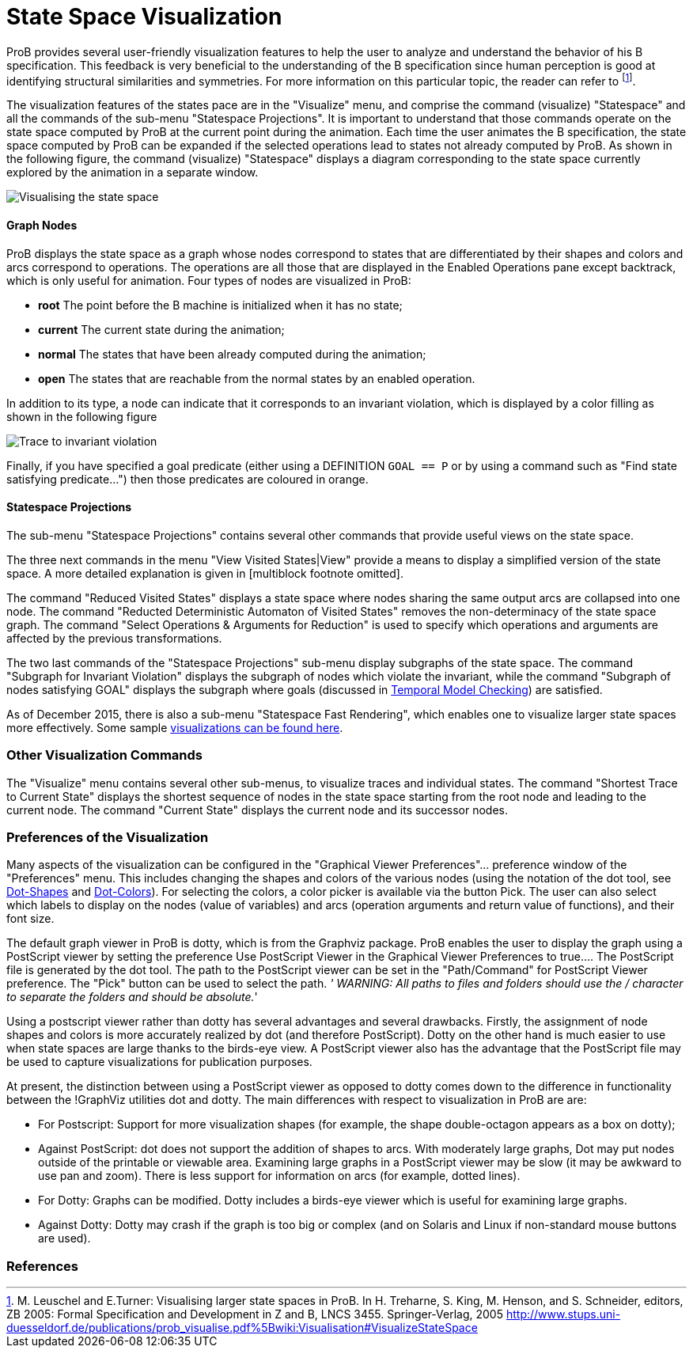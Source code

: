 :wikifix: 2
ifndef::imagesdir[:imagesdir: ../../asciidoc/images/]
[[state-space-visualization]]
= State Space Visualization

:category: User_Manual
ProB provides
several user-friendly visualization features to help the user to analyze
and understand the behavior of his B specification. This feedback is
very beneficial to the understanding of the B specification since human
perception is good at identifying structural similarities and
symmetries. For more information on this particular topic, the reader
can refer to footnote:[M. Leuschel and E.Turner: Visualising larger
state spaces in ProB. In H. Treharne, S. King, M. Henson, and S.
Schneider, editors, ZB 2005: Formal Specification and Development in Z
and B, LNCS 3455. Springer-Verlag, 2005
http://www.stups.uni-duesseldorf.de/publications/prob_visualise.pdf%5Bwiki:Visualisation#VisualizeStateSpace].

The visualization features of the states pace are in the "Visualize"
menu, and comprise the command (visualize) "Statespace" and all the
commands of the sub-menu "Statespace Projections". It is important to
understand that those commands operate on the state space computed by
ProB at the current point during the animation. Each time the user
animates the B specification, the state space computed by ProB can be
expanded if the selected operations lead to states not already computed
by ProB. As shown in the following figure, the command (visualize)
"Statespace" displays a diagram corresponding to the state space
currently explored by the animation in a separate window.

image::Visualising_the_state_space.png[]

[[graph-nodes]]
Graph Nodes
^^^^^^^^^^^

ProB displays the state space as a graph whose nodes correspond to
states that are differentiated by their shapes and colors and arcs
correspond to operations. The operations are all those that are
displayed in the Enabled Operations pane except backtrack, which is only
useful for animation. Four types of nodes are visualized in ProB:

* *root* The point before the B machine is initialized when it has no
state;
* *current* The current state during the animation;
* *normal* The states that have been already computed during the
animation;
* *open* The states that are reachable from the normal states by an
enabled operation.

In addition to its type, a node can indicate that it corresponds to an
invariant violation, which is displayed by a color filling as shown in
the following figure

image::Trace_to_invariant_violation.png[]

Finally, if you have specified a goal predicate (either using a
DEFINITION `GOAL == P` or by using a command such as "Find state
satisfying predicate...") then those predicates are coloured in orange.

[[statespace-projections]]
Statespace Projections
^^^^^^^^^^^^^^^^^^^^^^

The sub-menu "Statespace Projections" contains several other commands
that provide useful views on the state space.

The three next commands in the menu "View Visited States|View" provide
a means to display a simplified version of the state space. A more
detailed explanation is given in [multiblock footnote omitted].

The command "Reduced Visited States" displays a state space where
nodes sharing the same output arcs are collapsed into one node. The
command "Reducted Deterministic Automaton of Visited States" removes
the non-determinacy of the state space graph. The command "Select
Operations & Arguments for Reduction" is used to specify which
operations and arguments are affected by the previous transformations.

The two last commands of the "Statespace Projections" sub-menu display
subgraphs of the state space. The command "Subgraph for Invariant
Violation" displays the subgraph of nodes which violate the invariant,
while the command "Subgraph of nodes satisfying GOAL" displays the
subgraph where goals (discussed in
link:/Temporal_Model_Checking#Specifying_Goals_and_Assertions[Temporal
Model Checking]) are satisfied.

As of December 2015, there is also a sub-menu "Statespace Fast
Rendering", which enables one to visualize larger state spaces more
effectively. Some sample
link:/State_space_visualization_examples[visualizations can be found
here].

[[other-visualization-commands]]
Other Visualization Commands
~~~~~~~~~~~~~~~~~~~~~~~~~~~~

The "Visualize" menu contains several other sub-menus, to visualize
traces and individual states. The command "Shortest Trace to Current
State" displays the shortest sequence of nodes in the state space
starting from the root node and leading to the current node. The command
"Current State" displays the current node and its successor nodes.

[[preferences-of-the-visualization]]
Preferences of the Visualization
~~~~~~~~~~~~~~~~~~~~~~~~~~~~~~~~

Many aspects of the visualization can be configured in the "Graphical
Viewer Preferences"... preference window of the "Preferences" menu.
This includes changing the shapes and colors of the various nodes (using
the notation of the dot tool, see
http://www.graphviz.org/cvs/doc/info/shapes.html[Dot-Shapes] and
http://www.graphviz.org/cvs/doc/info/colors.html[Dot-Colors]). For
selecting the colors, a color picker is available via the button Pick.
The user can also select which labels to display on the nodes (value of
variables) and arcs (operation arguments and return value of functions),
and their font size.

The default graph viewer in ProB is dotty, which is from the Graphviz
package. ProB enables the user to display the graph using a PostScript
viewer by setting the preference Use PostScript Viewer in the Graphical
Viewer Preferences to true.... The PostScript file is generated by the
dot tool. The path to the PostScript viewer can be set in the
"Path/Command" for PostScript Viewer preference. The "Pick" button
can be used to select the path. _' WARNING: All paths to files and
folders should use the / character to separate the folders and should be
absolute._'

Using a postscript viewer rather than dotty has several advantages and
several drawbacks. Firstly, the assignment of node shapes and colors is
more accurately realized by dot (and therefore PostScript). Dotty on the
other hand is much easier to use when state spaces are large thanks to
the birds-eye view. A PostScript viewer also has the advantage that the
PostScript file may be used to capture visualizations for publication
purposes.

At present, the distinction between using a PostScript viewer as opposed
to dotty comes down to the difference in functionality between the
!GraphViz utilities dot and dotty. The main differences with respect to
visualization in ProB are are:

* For Postscript: Support for more visualization shapes (for example,
the shape double-octagon appears as a box on dotty);
* Against PostScript: dot does not support the addition of shapes to
arcs. With moderately large graphs, Dot may put nodes outside of the
printable or viewable area. Examining large graphs in a PostScript
viewer may be slow (it may be awkward to use pan and zoom). There is
less support for information on arcs (for example, dotted lines).
* For Dotty: Graphs can be modified. Dotty includes a birds-eye viewer
which is useful for examining large graphs.
* Against Dotty: Dotty may crash if the graph is too big or complex (and
on Solaris and Linux if non-standard mouse buttons are used).

[[references]]
References
~~~~~~~~~~
